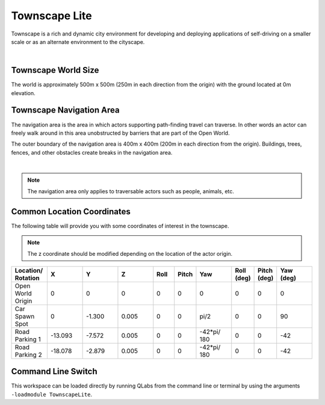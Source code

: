 .. _TownscapeLite:

**************
Townscape Lite
**************

Townscape is a rich and dynamic city environment for developing and
deploying applications of self-driving on a smaller scale or as
an alternate environment to the cityscape.

.. image:: ../pictures/qcar_townscape_lite.png
    :align: center

|

Townscape World Size
====================

The world is approximately 500m x 500m (250m in each direction from the
origin) with the ground located at 0m elevation.


Townscape Navigation Area
==========================

The navigation area is the area in which actors supporting path-finding travel can traverse.
In other words an actor can freely walk around in this area unobstructed by
barriers that are part of the Open World.

The outer boundary of the navigation area is 400m x 400m (200m in each
direction from the origin). Buildings, trees, fences, and other obstacles
create breaks in the navigation area.

.. image:: ../pictures/townscape_lite_nav_area.png
    :align: center

|

.. note::
    The navigation area only applies to traversable actors such as people,
    animals, etc.


Common Location Coordinates
==============================

The following table will provide you with some coordinates of interest in the townscape.

.. note::
    The z coordinate should be modified depending on the location of the actor origin.

.. table::
    :widths: 10, 10, 10, 10, 6, 6, 10, 6, 6, 10
    :align: center

    ================== ======= ======= ======= ======= ======= =========== ========== =========== =========
    Location/ Rotation X       Y       Z       Roll    Pitch   Yaw         Roll (deg) Pitch (deg) Yaw (deg)
    ================== ======= ======= ======= ======= ======= =========== ========== =========== =========
    Open World Origin  0       0       0       0       0       0           0          0           0
    Car Spawn Spot     0       -1.300  0.005   0       0       pi/2        0          0           90
    Road Parking 1     -13.093 -7.572  0.005   0       0       -42*pi/ 180 0          0           -42
    Road Parking 2     -18.078 -2.879  0.005   0       0       -42*pi/ 180 0          0           -42
    ================== ======= ======= ======= ======= ======= =========== ========== =========== =========

Command Line Switch
===================

This workspace can be loaded directly by running QLabs from the command line or terminal by using the arguments ``-loadmodule TownscapeLite``.